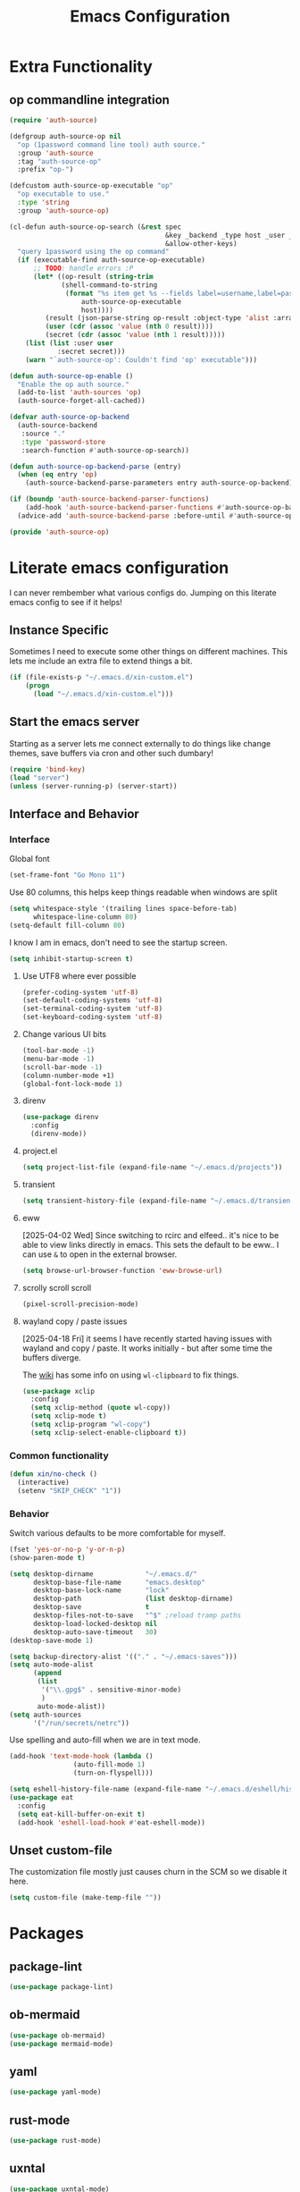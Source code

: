 :PROPERTIES:
:ID:       b9359672-0126-4fcd-a3bf-8b0c0dcd4d73
:END:
#+PROPERTY: header-args:emacs-lisp :tangle yes
#+TITLE: Emacs Configuration
* Extra Functionality
:PROPERTIES:
:ID:       2dc993e7-cb89-4ba8-a418-b51464807b6e
:END:

** op commandline integration
:PROPERTIES:
:ID:       77e5b779-e31e-4b1c-a864-76f2c4c1a8d0
:END:

#+begin_src emacs-lisp
(require 'auth-source)

(defgroup auth-source-op nil
  "op (1password command line tool) auth source."
  :group 'auth-source
  :tag "auth-source-op"
  :prefix "op-")

(defcustom auth-source-op-executable "op"
  "op executable to use."
  :type 'string
  :group 'auth-source-op)

(cl-defun auth-source-op-search (&rest spec
                                       &key _backend _type host _user _port
                                       &allow-other-keys)
  "query 1password using the op command"
  (if (executable-find auth-source-op-executable)
      ;; TODO: handle errors :P
      (let* ((op-result (string-trim
			 (shell-command-to-string
			  (format "%s item get %s --fields label=username,label=password --reveal --format json"
				  auth-source-op-executable
				  host))))
	     (result (json-parse-string op-result :object-type 'alist :array-type 'list))
	     (user (cdr (assoc 'value (nth 0 result))))
	     (secret (cdr (assoc 'value (nth 1 result)))))
	(list (list :user user
		    :secret secret)))
    (warn "`auth-source-op': Couldn't find 'op' executable")))

(defun auth-source-op-enable ()
  "Enable the op auth source."
  (add-to-list 'auth-sources 'op)
  (auth-source-forget-all-cached))

(defvar auth-source-op-backend
  (auth-source-backend
   :source "."
   :type 'password-store
   :search-function #'auth-source-op-search))

(defun auth-source-op-backend-parse (entry)
  (when (eq entry 'op)
    (auth-source-backend-parse-parameters entry auth-source-op-backend)))

(if (boundp 'auth-source-backend-parser-functions)
    (add-hook 'auth-source-backend-parser-functions #'auth-source-op-backend-parse)
  (advice-add 'auth-source-backend-parse :before-until #'auth-source-op-backend-parse))

(provide 'auth-source-op)
#+end_src

* Literate emacs configuration
:PROPERTIES:
:ID:       63e8f578-4726-47ea-84ee-31146bad6fd2
:END:

I can never rembember what various configs do. Jumping on this literate emacs
config to see if it helps!

** Instance Specific
:PROPERTIES:
:ID:       2b0c380e-411a-4c7a-b4a9-892b0f5f3742
:END:

Sometimes I need to execute some other things on different machines. This lets
me include an extra file to extend things a bit.

#+begin_src emacs-lisp
  (if (file-exists-p "~/.emacs.d/xin-custom.el")
      (progn
        (load "~/.emacs.d/xin-custom.el")))
#+end_src

** Start the emacs server
:PROPERTIES:
:ID:       fd3e2824-e62c-4812-9919-6b7ed9af0942
:END:

Starting as a server lets me connect externally to do things like change
themes, save buffers via cron and other such dumbary!

#+begin_src emacs-lisp
(require 'bind-key)
(load "server")
(unless (server-running-p) (server-start))
#+end_src

** Interface and Behavior
:PROPERTIES:
:ID:       c3ba44d8-5c91-454f-98bf-803290f5e2a1
:END:
*** Interface
:PROPERTIES:
:ID:       7ba540d9-275f-4267-9d86-46db134d2c01
:END:

Global font
#+begin_src emacs-lisp
  (set-frame-font "Go Mono 11")
#+end_src

Use 80 columns, this helps keep things readable when windows are split
#+begin_src emacs-lisp
(setq whitespace-style '(trailing lines space-before-tab)
      whitespace-line-column 80)
(setq-default fill-column 80)
#+end_src

I know I am in emacs, don't need to see the startup screen.
#+begin_src emacs-lisp
(setq inhibit-startup-screen t)
#+end_src

**** Use UTF8 where ever possible
:PROPERTIES:
:ID:       84a57366-d670-4656-a65b-bb65d0aafd4c
:END:
#+begin_src emacs-lisp
(prefer-coding-system 'utf-8)
(set-default-coding-systems 'utf-8)
(set-terminal-coding-system 'utf-8)
(set-keyboard-coding-system 'utf-8)
#+end_src

**** Change various UI bits
:PROPERTIES:
:ID:       87e81f85-c239-4381-ba8f-36fbeba9f32f
:END:
#+begin_src emacs-lisp
(tool-bar-mode -1)
(menu-bar-mode -1)
(scroll-bar-mode -1)
(column-number-mode +1)
(global-font-lock-mode 1)
#+end_src

**** direnv
:PROPERTIES:
:ID:       dfde4ab6-2bfd-4fa1-8e2f-f943dce10c0e
:END:

#+begin_src emacs-lisp
  (use-package direnv
    :config
    (direnv-mode))
#+end_src

**** project.el
:PROPERTIES:
:ID:       194d6c86-cb31-4563-820c-efbf72853313
:END:

#+begin_src emacs-lisp
  (setq project-list-file (expand-file-name "~/.emacs.d/projects"))
#+end_src

**** transient
:PROPERTIES:
:ID:       fff55527-096f-41bd-8aa2-535c089aa06d
:END:

#+begin_src emacs-lisp
  (setq transient-history-file (expand-file-name "~/.emacs.d/transient"))
#+end_src

**** eww
:PROPERTIES:
:ID:       7a31ea70-4a38-444f-9fbc-e72330d293a9
:END:

[2025-04-02 Wed] Since switching to rcirc and elfeed.. it's nice to be able to
view links directly in emacs. This sets the default to be eww.. I can use ~&~ to
open in the external browser.

#+begin_src emacs-lisp
  (setq browse-url-browser-function 'eww-browse-url)
#+end_src

**** scrolly scroll scroll
:PROPERTIES:
:ID:       2daea08b-1cba-4bc8-96ec-0c590f2cf690
:END:

#+begin_src emacs-lisp
  (pixel-scroll-precision-mode)
#+end_src


**** wayland copy / paste issues
:PROPERTIES:
:ID:       a17c42f7-e91c-4fb8-9491-88c97d55a0e1
:END:

[2025-04-18 Fri] it seems I have recently started having issues with wayland and
copy / paste. It works initially - but after some time the buffers diverge.

The [[https://www.emacswiki.org/emacs/CopyAndPaste#h5o-4][wiki]] has some info on using ~wl-clipboard~ to fix things.

#+begin_src emacs-lisp
  (use-package xclip
    :config
    (setq xclip-method (quote wl-copy))
    (setq xclip-mode t)
    (setq xclip-program "wl-copy")
    (setq xclip-select-enable-clipboard t))
#+end_src

*** Common functionality
:PROPERTIES:
:ID:       837a6def-b743-40f0-8753-9b16bd8416d5
:END:

#+begin_src emacs-lisp
  (defun xin/no-check ()
    (interactive)
    (setenv "SKIP_CHECK" "1"))
#+end_src

*** Behavior
:PROPERTIES:
:ID:       9100298b-44d4-4ddc-9d32-b4ce3a04a134
:END:

Switch various defaults to be more comfortable for myself.

#+begin_src emacs-lisp
  (fset 'yes-or-no-p 'y-or-n-p)
  (show-paren-mode t)

  (setq desktop-dirname             "~/.emacs.d/"
        desktop-base-file-name      "emacs.desktop"
        desktop-base-lock-name      "lock"
        desktop-path                (list desktop-dirname)
        desktop-save                t
        desktop-files-not-to-save   "^$" ;reload tramp paths
        desktop-load-locked-desktop nil
        desktop-auto-save-timeout   30)
  (desktop-save-mode 1)

  (setq backup-directory-alist '(("." . "~/.emacs-saves")))
  (setq auto-mode-alist
        (append
         (list
          '("\\.gpg$" . sensitive-minor-mode)
          )
         auto-mode-alist))
  (setq auth-sources
        '("/run/secrets/netrc"))
#+end_src

Use spelling and auto-fill when we are in text mode.

#+begin_src emacs-lisp
(add-hook 'text-mode-hook (lambda ()
			    (auto-fill-mode 1)
			    (turn-on-flyspell)))
#+end_src

#+begin_src emacs-lisp
  (setq eshell-history-file-name (expand-file-name "~/.emacs.d/eshell/history"))
  (use-package eat
    :config
    (setq eat-kill-buffer-on-exit t)
    (add-hook 'eshell-load-hook #'eat-eshell-mode))
#+end_src
** Unset custom-file
:PROPERTIES:
:ID:       9f381acd-3889-4808-b1c3-96b502c5cfb5
:END:

The customization file mostly just causes churn in the SCM so we disable it
here.
#+begin_src emacs-lisp
(setq custom-file (make-temp-file ""))
#+end_src

* Packages
:PROPERTIES:
:ID:       ab08313d-8258-478b-ba7c-f131dc7f56a7
:END:

** package-lint
:PROPERTIES:
:ID:       774dca4a-5cb3-4264-806b-8e3fb3ac8671
:END:

#+begin_src emacs-lisp
  (use-package package-lint)
#+end_src

** ob-mermaid
:PROPERTIES:
:ID:       867fa1c6-ce4d-4f1e-a60d-4e99c885cd91
:END:

#+begin_src emacs-lisp
  (use-package ob-mermaid)
  (use-package mermaid-mode)
#+end_src

** yaml
:PROPERTIES:
:ID:       0ea42ef6-f505-4ec5-af59-db8556920f48
:END:

#+begin_src emacs-lisp
  (use-package yaml-mode)
#+end_src

** rust-mode
:PROPERTIES:
:ID:       002b3f67-4bbb-40c3-9bc3-1ca9c809b094
:END:
#+begin_src emacs-lisp
  (use-package rust-mode)
#+end_src

** uxntal
:PROPERTIES:
:ID:       05ac40fb-f95d-45d0-82b0-a94367653bd9
:END:

#+begin_src emacs-lisp
  (use-package uxntal-mode)
#+end_src

** breadcrumb
:PROPERTIES:
:ID:       a271e79c-010a-4418-a12d-e7d65c14e085
:END:

Handy breadcrumbs for seeing where things are in the LSP.

#+begin_src emacs-lisp
  (use-package breadcrumb)
#+end_src

** ollama
:PROPERTIES:
:ID:       8ce83826-c270-4ca1-b1e7-c013a747a975
:END:

Simple wrapper for ~ollama~ that lets me pipe regions and what not into various buffers.

#+begin_src emacs-lisp
  (use-package ollama
    :init
    (setopt
     ollama:endpoint "https://ollama.otter-alligator.ts.net/api/generate"
     ollama:language "English"
     ollama:model "deepseek-coder-v2"))
#+end_src

** web-mode
:PROPERTIES:
:ID:       96f95d47-78fb-4fa2-88e1-c9e998b163c1
:END:

#+begin_src emacs-lisp
  (use-package web-mode
    :config
    (setq web-mode-markup-indent-offset 2)
    (add-to-list 'auto-mode-alist '("\\.html?\\'" . web-mode))
    (add-to-list 'auto-mode-alist '("\\.php?\\'" . web-mode))
    (add-to-list 'auto-mode-alist '("\\.ts?\\'" . web-mode))
    (add-to-list 'auto-mode-alist '("\\.js?\\'" . web-mode)))
#+end_src

** scpaste
:PROPERTIES:
:ID:       cb5d91f6-352e-48cf-8304-3cc47c857977
:END:

Post pastes to https://paste.suah.dev

#+begin_src emacs-lisp
  (use-package scpaste
    :config (setq scpaste-scp-destination "suah.dev:/var/www/paste"
  		scpaste-http-destination "https://paste.suah.dev"))
#+end_src

** htmlize
:PROPERTIES:
:ID:       0975c7dc-bdd1-4358-8a35-65ce1354b3f7
:END:

This is needed for publishing org stuff

#+begin_src emacs-lisp
  (use-package htmlize)
#+end_src

** parchment-theme
:PROPERTIES:
:ID:       75dc99d8-4790-47e2-8a91-7e497406de6c
:END:
This is a nice theme that resembles acme in plan9. Minimal.

#+begin_src emacs-lisp
(use-package parchment-theme
  :config (load-theme 'parchment t))
#+end_src

** ivy
:PROPERTIES:
:ID:       587ef327-b68d-423b-842c-3a14a12f07bf
:END:

~ivy~ is fantastic. It gives me nice visual search for buffers,
code.. etc. Combined with ~smex~ for sorting (shows last used things first) and
~counsel~ (extends ivy into various areas like the help stuff).

#+begin_src emacs-lisp
  (use-package counsel)
  (setq smex-save-file (expand-file-name "~/.emacs.d/smex.save"))
  (use-package smex)
  (use-package ivy
    :hook (after-init . ivy-mode)
    :bind
    ("C-s"     . swiper-isearch)
    ("M-x"     . counsel-M-x)
    ("C-x C-f" . counsel-find-file)
    ("C-x b"   . ivy-switch-buffer))
#+end_src

** magit
:PROPERTIES:
:ID:       87a444d1-b786-4e2d-8a9d-8e5e43c63206
:END:

Magit is a awesome. Not sure what else to say about it. :P

#+begin_src emacs-lisp
  (use-package magit
    :bind ("C-c m" . magit-status)
    :init
    (setq magit-completing-read-function 'ivy-completing-read))

  (use-package forge
    :after magit)
#+end_src

** lsp
:PROPERTIES:
:ID:       7619e01c-121b-497e-8b43-5f548626cfc6
:END:

Use ~eglot~ for lsp stuff. It's built in and shows a bit more information for
auto-completion stuff.

#+begin_src emacs-lisp
  (use-package paredit
    :hook ((scheme-mode
  	  elisp-mode
            geiser-repl-mode
        . paredit-mode)))
  (use-package eglot
    :config
    (add-hook 'elm-mode-hook 'eglot-ensure)
    (add-hook 'go-mode-hook 'eglot-ensure)
    (add-hook 'haskell-mode-hook 'eglot-ensure)
    (add-hook 'lua-mode 'eglot-ensure)
    (add-hook 'nix-mode-hook 'eglot-ensure)
    (add-hook 'perl-mode-hook 'eglot-ensure)
    (add-hook 'ruby-mode-hook 'eglot-ensure)
    (add-hook 'rust-mode-hook 'eglot-ensure)
    (add-hook 'typescript-mode-hook 'eglot-ensure)

    (add-to-list 'eglot-server-programs '(c-mode    . ("clangd")))
    (add-to-list 'eglot-server-programs '(c++-mode  . ("clangd")))
    (add-to-list 'eglot-server-programs '(rust-mode . ("rust-analyzer")))

    (define-key eglot-mode-map (kbd "C-c r") 'eglot-rename)
    (define-key eglot-mode-map (kbd "C-c f") 'eglot-format)

    :hook
    (eglot-managed-mode . (lambda()
  			  (add-hook 'before-save-hook 'eglot-format-buffer nil 'local)
  			  (flyspell-prog-mode))))
#+end_src

** company and friends
:PROPERTIES:
:ID:       7327dc57-0f1d-4cff-80c3-fac203aa2626
:END:

~company~ allows for auto-completion of various things. It can interface with ~lsp-mode~ to complete
things like Go.

#+begin_src emacs-lisp
(use-package company
  :config
  (setq company-tooltip-limit 20
	company-minimum-prefix-length 1
	company-idle-delay .3
	company-echo-delay 0)
  :hook (prog-mode . company-mode))
#+end_src

** gitgutter
:PROPERTIES:
:ID:       bd3213fa-acb4-49ef-8f8a-a7710ce4984a
:END:
This gives me a nice in-ui way to see modifications and what not.

#+begin_src emacs-lisp
  (use-package git-gutter
    :hook
    (after-init . global-git-gutter-mode)
    :config
    (global-set-key (kbd "C-x g r") 'git-gutter:revert-hunk)
    (global-set-key (kbd "C-x g p") 'git-gutter:previous-hunk)
    (global-set-key (kbd "C-x g n") 'git-gutter:next-hunk))
#+end_src

** shell
:PROPERTIES:
:ID:       45907b9c-125c-4c73-ac4c-2bb2c199a76a
:END:

I don't often use the shell from emacs, but when I do these bits make it
easier for me to treat it like a regular shell.

#+begin_src emacs-lisp
  ;; Kill terminal buffers on exit so I din't have to kill the buffer after I exit.
  (defadvice term-handle-exit
      (after term-kill-buffer-on-exit activate)
    (kill-buffer))
#+end_src


vterm is handy for running things that spit out a lot of escape codes (nom.. etc)
#+begin_src emacs-lisp
  (use-package vterm)
#+end_src

* Language Configurations
:PROPERTIES:
:ID:       4d31b983-3fd6-408f-9488-b2215c005c63
:END:

** Forth
:PROPERTIES:
:ID:       75ab5012-b901-43ca-aaac-421ff542763c
:END:

#+begin_src emacs-lisp
  (use-package forth-mode)
#+end_src

** Ada
:PROPERTIES:
:ID:       0847485a-c6a3-4098-b096-f2dab861a65b
:END:

#+begin_src emacs-lisp
  ;; (use-package ada-mode)
#+end_src

** Lua
:PROPERTIES:
:ID:       5bbf0216-a279-419d-a420-9131ed0d56f0
:END:

#+begin_src emacs-lisp
  (use-package lua-mode)
#+end_src

** scheme
:PROPERTIES:
:ID:       92990292-8fce-4c3f-92f8-e48b43979cda
:END:

#+begin_src emacs-lisp
  (use-package geiser)
  (use-package geiser-guile)
  (use-package geiser-racket)
#+end_src

** OCaml
:PROPERTIES:
:ID:       d4bee8fb-db63-4ac9-91b7-ab8b3be5e57b
:END:

#+begin_src emacs-lisp
  (use-package ocamlformat
    :custom (ocamlformat-enable 'enable-outside-detected-project)
    :hook (before-save . ocamlformat-before-save))

  (use-package tuareg
     :mode ("\\.ml$" . tuareg-mode))

  (use-package merlin
    :config
    (add-hook 'tuareg-mode-hook #'merlin-mode))
#+end_src

** firewall stuff
:PROPERTIES:
:ID:       b9af3ace-8fef-4239-adc4-24dce2ea04b1
:END:

*** nftables
:PROPERTIES:
:ID:       7fce62a2-f105-46a6-a001-800e665abf4f
:END:

#+begin_src emacs-lisp
  (use-package nftables-mode)
#+end_src

** Shell
:PROPERTIES:
:ID:       a12d920c-d93a-4bee-a643-9e32d796134e
:END:

#+begin_src emacs-lisp
  (use-package shfmt)
  (add-hook 'sh-mode-hook 'shfmt-on-save-mode)
#+end_src

** Typescript
:PROPERTIES:
:ID:       bf197863-f739-4f67-80a3-e1e583ebb93d
:END:

#+begin_src emacs-lisp
  (use-package typescript-mode)
#+end_src

** Nix
:PROPERTIES:
:ID:       b2222546-8d4d-4e6b-8905-0988028e77c2
:END:

#+begin_src emacs-lisp
  (use-package nix-mode
    :mode "\\.nix\\'")
#+end_src

** Elm
:PROPERTIES:
:ID:       405c6f22-53fc-40c6-8513-334df1c16a39
:END:

#+begin_src emacs-lisp
  (use-package elm-mode)
#+end_src

** Haskell
:PROPERTIES:
:ID:       8e14edd0-7e70-42a2-b69c-ffe19a69930e
:END:

#+begin_src emacs-lisp
  (use-package haskell-mode)
#+end_src

** Go
:PROPERTIES:
:ID:       ff95f843-b8cd-4e07-985a-c2a4ee3896bb
:END:

*** go-add-tags
:PROPERTIES:
:ID:       3e152be1-4c73-4d67-a4ea-386ae537d3c4
:END:

This lets one select a ~struct~ or similar and auto add the ~`json:"NAME"`~ bits.

#+begin_src emacs-lisp
  (use-package go-add-tags)
#+end_src

*** go-mode
:PROPERTIES:
:ID:       72c1f87f-1c69-470f-b7a9-5a3642eaa4a2
:END:

This allows for things like ~gofmt~ and auto adding / removing of imports.

#+begin_src emacs-lisp
  (use-package go-mode
    :bind
    ("C-c t" . go-add-tags))
  (defun xin/eglot-organize-imports () (interactive)
         (eglot-code-actions nil nil "source.organizeImports" t))
  (defun xin/lsp-go-install-save-hooks ()
    (add-hook 'before-save-hook 'xin/eglot-organize-imports nil t))
  (add-hook 'go-mode-hook #'xin/lsp-go-install-save-hooks)
#+end_src

*** go-eldoc
:PROPERTIES:
:ID:       88db5063-f22c-4b0d-b6e1-e1fb3c64bced
:END:

This extends eldoc to be able to speak Go - quite handy for quickly looking
up what things do.

#+begin_src emacs-lisp
(use-package go-eldoc
  :hook
  (go-mode . go-eldoc-setup))
#+end_src

* org-mode
:PROPERTIES:
:ID:       9609380e-e2d0-48f6-a240-f67acca87d15
:END:

Oh ~org-mode~. It's the reason I started using emacs.. and it's the reason I
can't quit!

** Config
:PROPERTIES:
:ID:       b8cfd8d3-1422-4cf8-b284-aea6ae701bdd
:END:
#+begin_src emacs-lisp
  (require 'org-crypt)
  (require 'org-id)
  (org-crypt-use-before-save-magic)
  (setq org-tags-exclude-from-inheritance '("crypt"))
  (setq org-crypt-key "35863350BFEAC101DB1A4AF01F81112D62A9ADCE")

  (defun xin/org-add-ids ()
    "Add ID properties to org files"
    (interactive)
    (org-map-entries 'org-id-get-create))

  (org-babel-do-load-languages
   'org-babel-load-languages
   '((plantuml . t)
     (dot      . t)
     (shell    . t)
     (latex    . t)))
#+end_src
** Publish bits
:PROPERTIES:
:ID:       792ab95b-b796-4c25-a675-4845ffae1462
:END:

I publish some of my notes [[https://suah.dev/p][on suah.dev/p]]. Also some recipes.

#+begin_src emacs-lisp
  (setq org-export-with-broken-links t)

  (defun xin/exo-touch-and-publish (plist filename dir)
    (progn
      (set-file-times "~/org-roam/index.org")
      (org-html-publish-to-html plist filename dir)))

  (setq my-org-publish-alist
        '(("exo" :components ("org-roam" "org-roam-static" "org-roam-org"))
  	("bolddaemon" :components ("bolddaemon-web" "bolddaemon-static"))
  	("notes" :components ("org-notes" "notes-static" "notes-rss"))
  	("deftly" :components ("deftly-blog" "deftly-static"))
  	("ohmyksh" :components ("ohmy-web" "ohmy-static"))
  	("org-roam"
  	 :publishing-directory "/ssh:suah.dev:/var/www/exo.suah.dev/"
  	 :recursive t
  	 :html-link-home "http://exo.suah.dev/"
  	 :html-link-up "../"
  	 :html-head "<link rel=\"stylesheet\" type=\"text/css\" href=\"style.css\" />"
  	 :publishing-function xin/exo-touch-and-publish
  	 :base-directory "~/org-roam")
  	("org-roam-org"
  	 :publishing-directory "/ssh:suah.dev:/var/www/exo.suah.dev/"
  	 :publishing-function org-org-publish-to-org
  	 :exclude ,(rx (seq line-start "private/"))
  	 :recursive t
  	 :base-directory "~/org-roam")
  	("org-roam-static"
  	 :base-directory "~/org-roam"
  	 :recursive t
  	 :publishing-directory "/rsync:suah.dev:/var/www/exo.suah.dev/"
  	 :base-extension "css\\|js\\|png\\|jpg\\|gif\\|pdf\\|mp3\\|ogg\\|svg"
  	 :publishing-function org-publish-attachment)
  	("org-roam-rss"
  	 :publishing-directory "/ssh:suah.dev:/var/www/exo.suah.dev/"
  	 :publishing-function org-rss-publish-to-rss
  	 :rss-extension "xml"
  	 :base-directory "~/org-roam")
  	("org-notes"
  	 :auto-preamble t
  	 :auto-sitemap t
  	 :headline-levels 4
  	 :publishing-directory "/ssh:suah.dev:/var/www/suah.dev/p/"
  	 :publishing-function org-html-publish-to-html
  	 :recursive t
  	 :section-numbers nil
  	 :html-head "<link rel=\"stylesheet\" href=\"https://suah.dev/p/css/stylesheet.css\" type=\"text/css\" />"
  	 :html-link-home "http://suah.dev/p/"
  	 :html-link-up "../"
  	 :style-include-default nil
  	 :sitemap-filename "index.org"
  	 :sitemap-title "Notes"
  	 :with-title t
  	 :author-info nil
  	 :creator-info nil
  	 :base-directory "~/org/notes")
  	("deftly-blog"
  	 :auto-preamble t
  	 :auto-sitemap t
  	 :headline-levels 1
  	 :publishing-directory "/ssh:suah.dev:/var/www/deftly.net/new/"
  	 :publishing-function org-html-publish-to-html
  	 :recursive t
  	 :section-numbers nil
  	 :html-head "<link rel=\"stylesheet\" href=\"https://deftly.net/new/css/stylesheet.css\" type=\"text/css\" />"
  	 :html-link-home "http://deftly.net/new"
  	 :html-link-up "../"
  	 :style-include-default nil
  	 :sitemap-title "Deftly.net"
  	 :with-title t
  	 :author-info t
  	 :creator-info nil
  	 :base-directory "~/org/deftly")
  	("ohmy-web"
  	 :auto-preamble t
  	 :auto-sitemap nil
  	 :headline-levels 2
  	 :publishing-directory "/ssh:suah.dev:/var/www/deftly.net/ohmyksh/"
  	 :publishing-function org-html-publish-to-html
  	 :recursive t
  	 :section-numbers nil
  	 :html-head "<link rel=\"stylesheet\" href=\"https://deftly.net/ohmyksh/css/stylesheet.css\" type=\"text/css\" />"
  	 :html-link-home "http://deftly.net/ohmyksh"
  	 :html-link-up "../"
  	 :style-include-default nil
  	 :with-title t
  	 :author-info t
  	 :creator-info nil
  	 :base-directory "~/src/ohmyksh")
  	("notes-static"
  	 :base-directory "~/org/notes"
  	 :publishing-directory "/ssh:suah.dev:/var/www/suah.dev/p/"
  	 :base-extension "css\\|js\\|png\\|jpg\\|gif\\|pdf\\|mp3\\|ogg\\|svg"
  	 :recursive t
  	 :publishing-function org-publish-attachment)
  	("deftly-static"
  	 :base-directory "~/org/deftly"
  	 :publishing-directory "/ssh:suah.dev:/var/www/deftly.net/new/"
  	 :base-extension "css\\|js\\|png\\|jpg\\|gif\\|pdf\\|mp3\\|ogg"
  	 :recursive t
  	 :publishing-function org-publish-attachment)
  	("ohmy-static"
  	 :base-directory "~/src/ohmyksh"
  	 :publishing-directory "/ssh:suah.dev:/var/www/deftly.net/ohmyksh/"
  	 :base-extension "css\\|js\\|png\\|jpg\\|gif\\|pdf\\|mp3\\|ogg"
  	 :recursive t
  	 :publishing-function org-publish-attachment)
  	("notes-rss"
  	 :publishing-directory "/ssh:suah.dev:/var/www/suah.dev/p/"
  	 :publishing-function org-rss-publish-to-rss
  	 :recursive t
  	 :rss-extension "xml"
  	 :section-numbers nil
  	 :exclude ".*"
  	 :include ("index.org")
  	 :table-of-contents nil
  	 :base-directory "~/org/notes")
  	("recipes"
  	 :auto-preamble t
  	 :auto-sitemap t
  	 :headline-levels 4
  	 :publishing-directory "/ssh:suah.dev:/var/www/suah.dev/recipes/"
  	 :publishing-function org-html-publish-to-html
  	 :recursive t
  	 :section-numbers nil
  	 :html-head "<link rel=\"stylesheet\" href=\"https://suah.dev/p/css/stylesheet.css\" type=\"text/css\" />"
  	 :html-link-home "http://suah.dev/recipes/"
  	 :html-link-up "../"
  	 :style-include-default nil
  	 :sitemap-filename "index.org"
  	 :sitemap-title "Recipes"
  	 :with-title t
  	 :author-info nil
  	 :creator-info nil
  	 :base-directory "~/org/recipes")
  	("bolddaemon-web"
  	 :auto-preamble t
  	 :auto-sitemap t
  	 :headline-levels 4
  	 :publishing-directory "/ssh:suah.dev:/var/www/bolddaemon.com/"
  	 :publishing-function org-html-publish-to-html
  	 :recursive t
  	 :section-numbers nil
  	 :html-link-home "http://bolddaemon.com"
  	 :html-link-up "../"
  	 :html-head "<link rel=\"stylesheet\" type=\"text/css\" href=\"/style.css\" />"
  	 :style-include-default nil
  	 :with-title t
  	 :author-info nil
  	 :creator-info nil
  	 :base-directory "~/org/bold.daemon")
  	("bolddaemon-static"
  	 :base-directory "~/org/bold.daemon"
  	 :publishing-directory "/ssh:suah.dev:/var/www/bolddaemon.com/"
  	 :base-extension "css\\|js\\|png\\|jpg\\|gif\\|pdf\\|mp3\\|ogg"
  	 :recursive t
  	 :publishing-function org-publish-attachment)
  	))
#+end_src

** Capture templates
:PROPERTIES:
:ID:       da112c38-c9c6-4579-ba42-8ea6dc4ce0b7
:END:

#+begin_src emacs-lisp
  (setq my-org-capture-templates
        `(("t" "TODO"
  	 entry (file+headline "~/org/todo.org" "TODOs")
  	 ,(concat
  	   "* TODO %?\n"
  	   ":PROPERTIES:\n"
  	   ":LOGGING: TODO(!) WAIT(!) DONE(!) CANCELED(!)\n"
  	   ":END:\n") :prepend t)
  	("f" "TODO with File"
  	 entry (file+headline "~/org/todo.org" "TODOs")
  	 ,(concat
  	   "* TODO %?\n"
  	   ":PROPERTIES:\n"
  	   ":LOGGING: TODO(!) WAIT(!) DONE(!) CANCELED(!)\n"
  	   ":END:\n"
  	   "%i\n  %a") :prepend t)
  	("b" "Bug"
  	 entry (file+olp+datetree "~/org/bugs.org" "Bugs")
  	 "* BUG %?\nEntered on %U\n  :PROPERTIES:\n  :FILE: %a\n  :END:\n" :prepend t)
  	("p" "Protocol"
  	 entry (file+headline "~/org/links.org" "Links")
  	 "* %^{Title}\nSource: %u, %c\n #+BEGIN_QUOTE\n%i\n#+END_QUOTE\n\n\n%?")
  	("L" "Protocol Link" entry (file+headline "~/org/links.org" "Links")
  	 "* %? %:link\n%:description\n")
  	("j" "Journal"
  	 entry (file+olp+datetree "~/org/journal.org")
  	 "* %?\nEntered on %U\n  %i\n")
  	("P" "Process Soon" entry (file+headline "~/org/todo.org" "TODOs")
  	 "* TODO %:fromname: %a %?\nDEADLINE: %(org-insert-time-stamp (org-read-date nil t \"+2d\"))")))
#+end_src

** org
:PROPERTIES:
:ID:       8ca36457-ab66-4ffc-bd18-903efcc63f1a
:END:

#+begin_src emacs-lisp
  (use-package org
    :hook
    (org-mode . (lambda ()
                  (turn-on-flyspell)
                  (auto-revert-mode)
                  (auto-fill-mode 1)))
    :bind
    ("C-c c" . org-capture)
    ("C-c p" . org-publish)
    ("C-c l" . org-store-link)
    ("C-c a" . org-agenda)
    ("C-c b" . org-iswitchb)
    :config
    (load-library "find-lisp")
    (setq org-directory "~/org"
          org-agenda-files (find-lisp-find-files "~/org" "\.org$")
          org-startup-indented t
          org-log-done 'time
          org-export-with-sub-superscripts nil
          org-html-inline-images t
          org-log-into-drawer t
          org-src-tab-acts-natively t
          org-agenda-skip-scheduled-if-deadline-is-shown t
          org-todo-keywords '((sequence "TODO(t)" "|" "DONE(d)")
                              (sequence "REPORT(r)" "BUG(b)" "KNOWNCAUSE(k)" "|" "FIXED(f)")
                              (sequence "|" "CANCELED(c)")))
    (setq org-publish-project-alist my-org-publish-alist)
    (setq org-capture-templates my-org-capture-templates)
    (add-hook 'org-mode-hook (lambda ()
  			     (add-hook 'before-save-hook 'xin/org-add-ids nil 'local))))
  (use-package org-contrib)
  (use-package ox-rss)
#+end_src

*** Extra bits
:PROPERTIES:
:ID:       98e84516-59ad-4441-b541-baa174ffdf24
:END:
#+begin_src emacs-lisp
(use-package org-journal
  :defer t
  :config
  (setq org-journal-dir "~/org/journal/"
	org-journal-file-format "%Y/%m-%d"
	org-journal-date-format "%A, %d %B %Y"))
#+end_src

Add in some org-mode helpers:

- ~org-habit~ lets me keep track of TODOs and other things.
- ~org-checklist~ lets me reset checklists for reoccurring tasks.
  - This requires one to ~pkg_add a2ps~.
  - ~RESET_CHECK_BOXES~ property to be set to ~t~ on a task
    headline. properties can be set via ~C-c C-x d~
#+begin_src emacs-lisp
  (require 'org-habit)
  (require 'org-checklist)
#+end_src

Custom agenda commands for various things.

- ~Daily habits~ shows how well I am keeping track of daily things.
#+begin_src emacs-lisp
(setq org-agenda-custom-commands
      '(("h" "Daily habits"
	 ((agenda ""))
	 ((org-agenda-show-log t)
	  (org-agenda-ndays 7)
	  (org-agenda-log-mode-items '(state))))))
#+end_src

**** org-roam
:PROPERTIES:
:ID:       6af98b92-9562-46ac-8f14-0a5792ebb620
:END:

It took me a few tries to get used to using org-roam. I think I was over
complicating using it.

#+begin_src emacs-lisp
  (use-package org-roam
    :after org
    :custom
    (org-roam-directory (file-truename "~/org-roam/"))
    (org-roam-capture-templates
     '(("d" "default" plain
        "%?"
        :if-new (file+head "%<%Y%m%d%H%M%S>-${slug}.org" "#+title: ${title}\n#+date: %U\n")
        :unnarrowed t)
       ("b" "book" plain
        "- Author: /%^{Author}/\n- Year: /%^{Year}/\n\n* Highlights / Notes\n"
        :if-new (file+head "%<%Y%m%d%H%M%S>-${slug}.org" "#+title: ${title}\n#+date: %U\n#+filetags: :Book:\n")
        :unnarrowed t)
       ))
    :bind (("C-c n l" . org-roam-buffer-toggle)
  	 ("C-c n f" . org-roam-node-find)
  	 ("C-c n g" . org-roam-graph)
  	 ("C-c n r" . org-roam-ref-add)
  	 ("C-c n s" . org-roam-db-sync)
  	 ("C-c n t" . org-roam-tag-add)
  	 ("C-c n i" . org-roam-node-insert)
  	 ("C-c n c" . org-roam-capture)
  	 ("C-c n j" . org-roam-dailies-capture-today))
    :config
    (org-roam-db-autosync-enable)
    (setq org-roam-completion-everywhere t)
    (setq org-roam-node-display-template
  	(concat "${title:40} "
  		(propertize "${tags:40}" 'face 'org-tag)
  		"${file}"))
    (require 'org-roam-protocol))
#+end_src

Extending org with the ability to transclude makes for a powerhouse!
#+begin_src emacs-lisp
  (use-package org-transclusion
    :after org
    :config
    (setq org-transclusion-exclude-elements '(keyword property-drawer)))
#+end_src

* RSS
:PROPERTIES:
:ID:       842027db-4e8a-4d9b-80c9-b8fb7825a078
:END:

#+begin_src emacs-lisp
  (use-package elfeed)
  (use-package elfeed-protocol
    :after elfeed
    :config
    (setq elfeed-protocol-feeds '(("fever+https://qbit@rss.bolddaemon.com"
  				 :password (auth-info-password
  					    (nth 0 (auth-source-search :max 1 :host "rss.bolddaemon.com" :require '(:secret))))
  				 :api-url "https://rss.bolddaemon.com/fever/")))
    (setq elfeed-protocol-enabled-protocols '(fever))
    (elfeed-protocol-enable)
    (defun xin/elfeed-update-feeds ()
      (interactive)
      (elfeed-protocol-fever-reinit "https://qbit@rss.bolddaemon.com")
      (elfeed-update))
    (define-key elfeed-search-mode-map (kbd "U") 'xin/elfeed-update-feeds))
#+end_src

* Mail
:PROPERTIES:
:ID:       428ef069-6c97-4fb9-83c2-f5f2bcea69c5
:END:

** gnus
:PROPERTIES:
:ID:       01bfd3e1-9b66-43e0-806a-850cf14e791d
:END:

[2024-08-22 Thu] Might need to switch go gnus. mu4e has been not showing new
mail for some things and having to sync state between two sources is a pita.

#+begin_src emacs-lisp
  (setq gnus-use-cache t
        gnus-use-full-window nil
        gnus-suppress-duplicates t
        gnus-inhibit-startup-message t
        gnus-asynchronous t
        gnus-sum-thread-tree-false-root ""
        gnus-sum-thread-tree-indent " "
        gnus-sum-thread-tree-leaf-with-other "├► "
        gnus-sum-thread-tree-root ""
        gnus-sum-thread-tree-single-leaf "╰► "
        gnus-sum-thread-tree-vertical "│"
        gnus-summary-line-format "%U%R%z %(%&user-date>;  %-15,15f  %B%s%)\n"
        gnus-summary-thread-gathering-function 'gnus-gather-threads-by-references
        gnus-thread-sort-functions '(gnus-thread-sort-by-date)
        gnus-user-date-format-alist '((t . "%Y-%m-%d %H:%M"))
        gnus-select-method '(nntp "news.gmane.io"))
#+end_src

* mu4e
:PROPERTIES:
:ID:       eb029614-075a-4f8d-8f64-583667bbaccc
:END:
~mu~ has been the best mail client for me on emacs.
** Initializing mu
:PROPERTIES:
:ID:       1d7e1d28-0577-47c2-b066-486ec34c1051
:END:
The defaults ~mu~ uses make no sense. ~~/.cache~ is for .. caching data, not
persistent databases.. So we init things with sane defaults:
#+begin_src shell
mu init --muhome=/home/qbit/.mu -m /home/qbit/Maildir/fastmail/ --my-address="aaron@bolddaemon.com"
#+end_src

** OpenBSD specific bits
:PROPERTIES:
:ID:       f9677956-15c6-42e9-aa62-524ea043a90e
:END:

#+begin_src emacs-lisp
    (if (file-exists-p "/usr/local/share/emacs/site-lisp/mu4e/mu4e.el")
        (load "/usr/local/share/emacs/site-lisp/mu4e/mu4e.el"))
#+end_src

** mu4e specific configs
:PROPERTIES:
:ID:       92d0499c-592e-4992-b67a-d1c8646e2b6b
:END:
#+begin_src emacs-lisp
  (use-package mu4e
    :init
    (setq mail-user-agent 'mu4e-user-agent
          read-mail-command 'mu4e
  	mu4e-maildir "~/Maildir"
          mu4e-get-mail-command "mbsync -a"
  	mu4e-change-filenames-when-moving t
          mu4e-update-interval 420
          mu4e-compose-context-policy nil
          mu4e-context-policy 'pick-first
          mu4e-drafts-folder "/Drafts"
          mu4e-sent-folder   "/Sent Items"
          mu4e-trash-folder  "/Trash"
          mu4e-maildir-shortcuts
          '( ("/fastmail/Inbox"        . ?i)
             ("/fastmail/Archive"      . ?a)
             ("/segfault/Inbox"        . ?s))
          org-mu4e-link-query-in-headers-mode nil
          mu4e-attachment-dir
          (lambda (fname mtype)
            (cond
             ((and fname (string-match "\\.diff$" fname))  "~/patches")
             ((and fname (string-match "\\.patch$" fname))  "~/patches")
             ((and fname (string-match "\\.diff.gz$" fname))  "~/patches")
             (t "~/Downloads")))
  	mu4e-contexts (list
  		       (make-mu4e-context
  			:name "Fastmail"
  			:match-func
  			(lambda (msg)
  			  (when msg
  			    (string-prefix-p "/fastmail" (mu4e-message-field msg :maildir))))
  			:vars '((user-mail-address   . "aaron@bolddaemon.com")
  				(mu4e-drafts-folder . "/fastmail/Drafts")
  				(mu4e-sent-folder   . "/fastmail/Sent Items")
  				(mu4e-refile-foldir . "/fastmail/Archive")))
  		       (make-mu4e-context
  			:name "Segfault"
  			:match-func
  			(lambda (msg)
  			  (when msg
  			    (string-prefix-p "/segfault" (mu4e-message-field msg :maildir))))
  			:vars '((user-mail-address   . "qbit@segfault.rodeo")
  				(mu4e-drafts-folder . "/segfault/Drafts")
  				(mu4e-sent-folder   . "/segfault/Sent")
  				(mu4e-refile-folder . "/segfault/Archive"))))

          mu4e-bookmarks `(( :name "Fastmail Inbox"
  			   :query "maildir:/fastmail/Inbox AND NOT flag:trashed"
  			   :key ?f)
  			 ( :name "Segfault Inbox"
  			   :query "maildir:/segfault/Inbox AND NOT flag:trashed"
  			   :key ?s)
  			 ( :name "TODO"
  			   :query "maildir:/fastmail/TODO AND NOT flag:trashed"
  			   :key ?T)
  			 ( :name  "Unread messages"
  			   :query "flag:unread AND NOT flag:trashed AND NOT list:ports-changes.openbsd.org AND NOT list:source-changes.openbsd.org"
  			   :key ?u)
  			 ( :name  "Today's messages"
  			   :query "date:today..now"
  			   :key ?d)
  			 ( :name  "Last 7 days"
  			   :query "date:6d..now AND NOT flag:trashed AND NOT list:ports-changes.openbsd.org AND NOT list:source-changes.openbsd.org"
  			   :key ?w)
  			 ( :name  "Hackers"
  			   :query "list:hackers.openbsd.org AND NOT flag:trashed"
  			   :key ?h)
  			 ( :name   "Bugs"
  			   :query  "list:bugs.openbsd.org AND NOT flag:trashed"
  			   :key ?b)
  			 ( :name  "Tech"
  			   :query "list:tech.openbsd.org AND NOT flag:trashed"
  			   :key ?t)
  			 ( :name  "Ports"
  			   :query "list:ports.openbsd.org AND NOT flag:trashed"
  			   :key ?p)
  			 ( :name "Misc"
  			   :query "list:misc.openbsd.org AND NOT flag:trashed"
  			   :key ?m)
  			 ( :name "9front"
  			   :query "list:9front.9front.org AND NOT flag:trashed"
  			   :key ?9)
  			 ( :name "GOT"
  			   :query "list:gameoftrees.openbsd.org AND NOT flag:trashed"
  			   :key ?g))))
  (add-to-list 'display-buffer-alist
               `(,(regexp-quote mu4e-main-buffer-name)
                 display-buffer-same-window))
  (define-key mu4e-headers-mode-map (kbd "C-c c") 'mu4e-org-store-and-capture)
  (define-key mu4e-view-mode-map    (kbd "C-c c") 'mu4e-org-store-and-capture)
#+end_src

** SMTP
:PROPERTIES:
:ID:       5b48d1b9-2fcd-475c-a9c8-51e4fcc5f454
:END:

#+begin_src emacs-lisp
  (require 'smtpmail)
  (setq user-mail-address              "aaron@bolddaemon.com"
        user-full-name                 "Aaron Bieber"
        message-send-mail-function     'smtpmail-send-it
        message-kill-buffer-on-exit    t
        smtpmail-smtp-user             "qbit@fastmail.com"
        smtpmail-smtp-server           "smtp.fastmail.com"
        smtpmail-smtp-service          465
        smtpmail-default-smtp-server   "smtp.fastmail.com"
        smtpmail-stream-type           'ssl)
#+end_src

* Chat
:PROPERTIES:
:ID:       056f6b1e-0174-49c7-97ae-3e691a077a4c
:END:

** IRC
:PROPERTIES:
:ID:       088a5a76-c22e-419b-a6b5-f514f6e2ddc5
:END:

#+begin_src emacs-lisp
  (setq
   rcirc-fill-column 'frame-width
   rcirc-default-nick "qbit"
   rcirc-default-port 6697
   rcirc-default-full-name "Qbit"
   rcirc-reconnect-delay 10
   rcirc-reconnect-attempts 5
   rcirc-server-alist
   '(("bounce.bold.daemon"
      :server-alias "bTyrfingr"
      :encryption tls
      :user-name "qbit@rcirc.europa/Tyrfingr")
     ("bounce.bold.daemon"
      :server-alias "bLibera"
      :encryption tls
      :user-name "qbit@rcirc.europa/Libera")
     ("bounce.bold.daemon"
      :server-alias "bOFTC"
      :encryption tls
      :channels ("#cat-v")
      :user-name "qbit@rcirc.europa/OFTC")
     ("bounce.bold.daemon"
      :server-alias "bHackers"
      :nick "abieber"
      :encryption tls
      :user-name "qbit@rcirc.europa/hackers")
     ("bounce.bold.daemon"
      :server-alias "bPorters"
      :nick "abieber"
      :encryption tls
      :user-name "qbit@rcirc.europa/porters")))
  (add-hook 'rcirc-mode-hook #'rcirc-track-minor-mode)
  (add-hook 'rcirc-mode-hook #'flyspell-mode)
  (setopt
   rcirc-omit-responses '("JOIN" "PART" "QUIT" "NICK" "AWAY")
   rcirc-bridge-bot-alist
   '(("tapebot" . "<\\(.+?\\)>[[:space:]]+")
     ("ijchain" . "<\\(.+?\\)>[[:space:]]+")
     ("matrix_bridge" . "<\\(.+?\\)>[[:space:]]+")
     ("ischain" . "<\\(.+?\\)>[[:space:]]+")))
  (add-to-list 'display-buffer-alist
  	     '((major-mode . rcirc-mode) display-buffer-same-window))
#+end_src

* Experiments
:PROPERTIES:
:ID:       99dc81c2-b0bc-4aa0-99c3-4ea32cb2e6fe
:END:

#+begin_src emacs-lisp
  (use-package guix)
#+end_src
